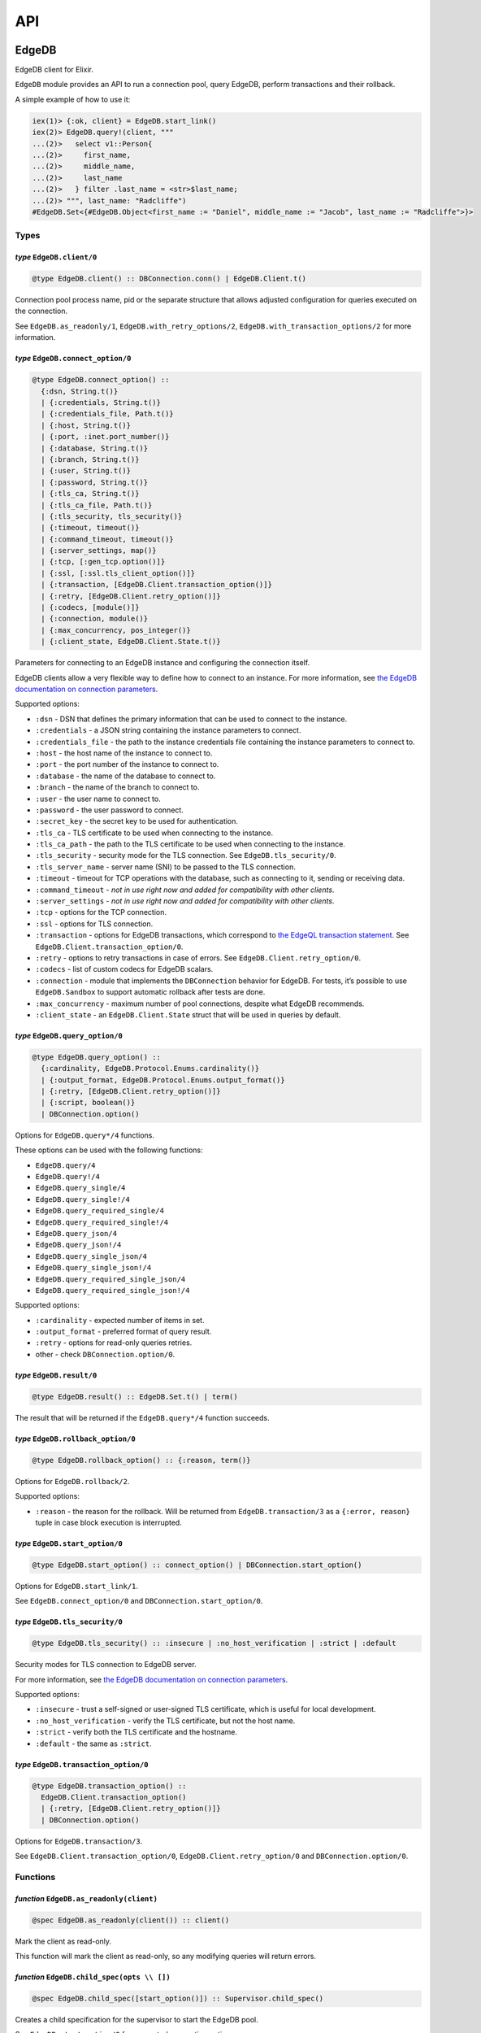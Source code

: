 .. _edgedb-elixir-api-api:

API
===

EdgeDB
------

EdgeDB client for Elixir.

``EdgeDB`` module provides an API to run a connection pool, query EdgeDB, perform transactions and their rollback.

A simple example of how to use it:

.. code:: iex

   iex(1)> {:ok, client} = EdgeDB.start_link()
   iex(2)> EdgeDB.query!(client, """
   ...(2)>   select v1::Person{
   ...(2)>     first_name,
   ...(2)>     middle_name,
   ...(2)>     last_name
   ...(2)>   } filter .last_name = <str>$last_name;
   ...(2)> """, last_name: "Radcliffe")
   #EdgeDB.Set<{#EdgeDB.Object<first_name := "Daniel", middle_name := "Jacob", last_name := "Radcliffe">}>

Types
~~~~~

*type* ``EdgeDB.client/0``
^^^^^^^^^^^^^^^^^^^^^^^^^^

.. code:: elixir

   @type EdgeDB.client() :: DBConnection.conn() | EdgeDB.Client.t()

Connection pool process name, pid or the separate structure that allows adjusted configuration for queries executed on the connection.

See ``EdgeDB.as_readonly/1``, ``EdgeDB.with_retry_options/2``, ``EdgeDB.with_transaction_options/2`` for more information.

*type* ``EdgeDB.connect_option/0``
^^^^^^^^^^^^^^^^^^^^^^^^^^^^^^^^^^

.. code:: elixir

   @type EdgeDB.connect_option() ::
     {:dsn, String.t()}
     | {:credentials, String.t()}
     | {:credentials_file, Path.t()}
     | {:host, String.t()}
     | {:port, :inet.port_number()}
     | {:database, String.t()}
     | {:branch, String.t()}
     | {:user, String.t()}
     | {:password, String.t()}
     | {:tls_ca, String.t()}
     | {:tls_ca_file, Path.t()}
     | {:tls_security, tls_security()}
     | {:timeout, timeout()}
     | {:command_timeout, timeout()}
     | {:server_settings, map()}
     | {:tcp, [:gen_tcp.option()]}
     | {:ssl, [:ssl.tls_client_option()]}
     | {:transaction, [EdgeDB.Client.transaction_option()]}
     | {:retry, [EdgeDB.Client.retry_option()]}
     | {:codecs, [module()]}
     | {:connection, module()}
     | {:max_concurrency, pos_integer()}
     | {:client_state, EdgeDB.Client.State.t()}

Parameters for connecting to an EdgeDB instance and configuring the connection itself.

EdgeDB clients allow a very flexible way to define how to connect to an instance. For more information, see `the EdgeDB documentation on
connection parameters`_.

Supported options:

-  ``:dsn`` - DSN that defines the primary information that can be used to connect to the instance.
-  ``:credentials`` - a JSON string containing the instance parameters to connect.
-  ``:credentials_file`` - the path to the instance credentials file containing the instance parameters to connect to.
-  ``:host`` - the host name of the instance to connect to.
-  ``:port`` - the port number of the instance to connect to.
-  ``:database`` - the name of the database to connect to.
-  ``:branch`` - the name of the branch to connect to.
-  ``:user`` - the user name to connect to.
-  ``:password`` - the user password to connect.
-  ``:secret_key`` - the secret key to be used for authentication.
-  ``:tls_ca`` - TLS certificate to be used when connecting to the instance.
-  ``:tls_ca_path`` - the path to the TLS certificate to be used when connecting to the instance.
-  ``:tls_security`` - security mode for the TLS connection. See ``EdgeDB.tls_security/0``.
-  ``:tls_server_name`` - server name (SNI) to be passed to the TLS connection.
-  ``:timeout`` - timeout for TCP operations with the database, such as connecting to it, sending or receiving data.
-  ``:command_timeout`` - *not in use right now and added for compatibility with other clients*.
-  ``:server_settings`` - *not in use right now and added for compatibility with other clients*.
-  ``:tcp`` - options for the TCP connection.
-  ``:ssl`` - options for TLS connection.
-  ``:transaction`` - options for EdgeDB transactions, which correspond to `the EdgeQL transaction statement`_. See
   ``EdgeDB.Client.transaction_option/0``.
-  ``:retry`` - options to retry transactions in case of errors. See ``EdgeDB.Client.retry_option/0``.
-  ``:codecs`` - list of custom codecs for EdgeDB scalars.
-  ``:connection`` - module that implements the ``DBConnection`` behavior for EdgeDB. For tests, it’s possible to use ``EdgeDB.Sandbox`` to
   support automatic rollback after tests are done.
-  ``:max_concurrency`` - maximum number of pool connections, despite what EdgeDB recommends.
-  ``:client_state`` - an ``EdgeDB.Client.State`` struct that will be used in queries by default.

*type* ``EdgeDB.query_option/0``
^^^^^^^^^^^^^^^^^^^^^^^^^^^^^^^^

.. code:: elixir

   @type EdgeDB.query_option() ::
     {:cardinality, EdgeDB.Protocol.Enums.cardinality()}
     | {:output_format, EdgeDB.Protocol.Enums.output_format()}
     | {:retry, [EdgeDB.Client.retry_option()]}
     | {:script, boolean()}
     | DBConnection.option()

Options for ``EdgeDB.query*/4`` functions.

These options can be used with the following functions:

-  ``EdgeDB.query/4``
-  ``EdgeDB.query!/4``
-  ``EdgeDB.query_single/4``
-  ``EdgeDB.query_single!/4``
-  ``EdgeDB.query_required_single/4``
-  ``EdgeDB.query_required_single!/4``
-  ``EdgeDB.query_json/4``
-  ``EdgeDB.query_json!/4``
-  ``EdgeDB.query_single_json/4``
-  ``EdgeDB.query_single_json!/4``
-  ``EdgeDB.query_required_single_json/4``
-  ``EdgeDB.query_required_single_json!/4``

Supported options:

-  ``:cardinality`` - expected number of items in set.
-  ``:output_format`` - preferred format of query result.
-  ``:retry`` - options for read-only queries retries.
-  other - check ``DBConnection.option/0``.

*type* ``EdgeDB.result/0``
^^^^^^^^^^^^^^^^^^^^^^^^^^

.. code:: elixir

   @type EdgeDB.result() :: EdgeDB.Set.t() | term()

The result that will be returned if the ``EdgeDB.query*/4`` function succeeds.

*type* ``EdgeDB.rollback_option/0``
^^^^^^^^^^^^^^^^^^^^^^^^^^^^^^^^^^^

.. code:: elixir

   @type EdgeDB.rollback_option() :: {:reason, term()}

Options for ``EdgeDB.rollback/2``.

Supported options:

-  ``:reason`` - the reason for the rollback. Will be returned from ``EdgeDB.transaction/3`` as a ``{:error, reason}`` tuple in case block
   execution is interrupted.

*type* ``EdgeDB.start_option/0``
^^^^^^^^^^^^^^^^^^^^^^^^^^^^^^^^

.. code:: elixir

   @type EdgeDB.start_option() :: connect_option() | DBConnection.start_option()

Options for ``EdgeDB.start_link/1``.

See ``EdgeDB.connect_option/0`` and ``DBConnection.start_option/0``.

*type* ``EdgeDB.tls_security/0``
^^^^^^^^^^^^^^^^^^^^^^^^^^^^^^^^

.. code:: elixir

   @type EdgeDB.tls_security() :: :insecure | :no_host_verification | :strict | :default

Security modes for TLS connection to EdgeDB server.

For more information, see `the EdgeDB documentation on connection parameters`_.

Supported options:

-  ``:insecure`` - trust a self-signed or user-signed TLS certificate, which is useful for local development.
-  ``:no_host_verification`` - verify the TLS certificate, but not the host name.
-  ``:strict`` - verify both the TLS certificate and the hostname.
-  ``:default`` - the same as ``:strict``.

*type* ``EdgeDB.transaction_option/0``
^^^^^^^^^^^^^^^^^^^^^^^^^^^^^^^^^^^^^^

.. code:: elixir

   @type EdgeDB.transaction_option() ::
     EdgeDB.Client.transaction_option()
     | {:retry, [EdgeDB.Client.retry_option()]}
     | DBConnection.option()

Options for ``EdgeDB.transaction/3``.

See ``EdgeDB.Client.transaction_option/0``, ``EdgeDB.Client.retry_option/0`` and ``DBConnection.option/0``.

Functions
~~~~~~~~~

*function* ``EdgeDB.as_readonly(client)``
^^^^^^^^^^^^^^^^^^^^^^^^^^^^^^^^^^^^^^^^^

.. code:: elixir

   @spec EdgeDB.as_readonly(client()) :: client()

Mark the client as read-only.

This function will mark the client as read-only, so any modifying queries will return errors.

*function* ``EdgeDB.child_spec(opts \\ [])``
^^^^^^^^^^^^^^^^^^^^^^^^^^^^^^^^^^^^^^^^^^^^

.. code:: elixir

   @spec EdgeDB.child_spec([start_option()]) :: Supervisor.child_spec()

Creates a child specification for the supervisor to start the EdgeDB pool.

See ``EdgeDB.start_option/0`` for supported connection options.

*function* ``EdgeDB.execute(client, statement, params \\ [], opts \\ [])``
^^^^^^^^^^^^^^^^^^^^^^^^^^^^^^^^^^^^^^^^^^^^^^^^^^^^^^^^^^^^^^^^^^^^^^^^^^

.. code:: elixir

   @spec EdgeDB.execute(client(), String.t(), list(), [query_option()]) :: :ok | {:error, Exception.t()}

Execute an EdgeQL command or commands on the client without returning anything.

See ``EdgeDB.query_option/0`` for supported options.

.. _function-edgedb.executeclient-statement-params-opts-1:

*function* ``EdgeDB.execute!(client, statement, params \\ [], opts \\ [])``
^^^^^^^^^^^^^^^^^^^^^^^^^^^^^^^^^^^^^^^^^^^^^^^^^^^^^^^^^^^^^^^^^^^^^^^^^^^

.. code:: elixir

   @spec EdgeDB.execute!(client(), String.t(), list(), [query_option()]) :: :ok

Execute an EdgeQL command or commands on the client without returning anything. If an error occurs while executing the query, it will be raised
as an ``EdgeDB.Error`` exception.

See ``EdgeDB.query_option/0`` for supported options.

*function* ``EdgeDB.query(client, statement, params \\ [], opts \\ [])``
^^^^^^^^^^^^^^^^^^^^^^^^^^^^^^^^^^^^^^^^^^^^^^^^^^^^^^^^^^^^^^^^^^^^^^^^

.. code:: elixir

   @spec EdgeDB.query(client(), String.t(), list() | Keyword.t(), [query_option()]) ::
     {:ok, result()} | {:error, Exception.t()}

Execute the query on the client and return the results as a ``{:ok, set}`` tuple if successful, where ``set`` is ``EdgeDB.Set``.

.. code:: iex

   iex(1)> {:ok, client} = EdgeDB.start_link()
   iex(2)> {:ok, set} = EdgeDB.query(client, "select 42")
   iex(3)> set
   #EdgeDB.Set<{42}>

If an error occurs, it will be returned as a ``{:error, exception}`` tuple where ``exception`` is ``EdgeDB.Error``.

.. code:: iex

   iex(1)> {:ok, client} = EdgeDB.start_link()
   iex(2)> {:error, %EdgeDB.Error{} = error} = EdgeDB.query(client, "select UndefinedType")
   iex(3)> raise error
   ** (EdgeDB.Error) InvalidReferenceError: object type or alias 'default::UndefinedType' does not exist
     ┌─ query:1:8
     │
   1 │   select UndefinedType
     │          ^^^^^^^^^^^^^ error

If a query has arguments, they can be passed as a list for a query with positional arguments or as a list of keywords for a query with named
arguments.

.. code:: iex

   iex(1)> {:ok, client} = EdgeDB.start_link()
   iex(2)> {:ok, set} = EdgeDB.query(client, "select <int64>$0", [42])
   iex(3)> set
   #EdgeDB.Set<{42}>

.. code:: iex

   iex(1)> {:ok, client} = EdgeDB.start_link()
   iex(2)> {:ok, set} = EdgeDB.query(client, "select <int64>$arg", arg: 42)
   iex(3)> set
   #EdgeDB.Set<{42}>

Automatic retries of read-only queries
~~~~~~~~~~~~~~~~~~~~~~~~~~~~~~~~~~~~~~

If the client is able to recognize the query as a read-only query (i.e. the query does not change the data in the database using ``delete``,
``insert`` or other statements), then the client will try to repeat the query automatically (as long as the query is not executed in a
transaction, because then retrying transactions via ``EdgeDB.transaction/3`` are used).

See ``EdgeDB.query_option/0`` for supported options.

.. _function-edgedb.queryclient-statement-params-opts-1:

*function* ``EdgeDB.query!(client, statement, params \\ [], opts \\ [])``
^^^^^^^^^^^^^^^^^^^^^^^^^^^^^^^^^^^^^^^^^^^^^^^^^^^^^^^^^^^^^^^^^^^^^^^^^

.. code:: elixir

   @spec EdgeDB.query!(client(), String.t(), list(), [query_option()]) :: result()

Execute the query on the client and return the results as ``EdgeDB.Set``. If an error occurs while executing the query, it will be raised as as
an ``EdgeDB.Error`` exception.

For the general usage, see ``EdgeDB.query/4``.

See ``EdgeDB.query_option/0`` for supported options.

*function* ``EdgeDB.query_json(client, statement, params \\ [], opts \\ [])``
^^^^^^^^^^^^^^^^^^^^^^^^^^^^^^^^^^^^^^^^^^^^^^^^^^^^^^^^^^^^^^^^^^^^^^^^^^^^^

.. code:: elixir

   @spec EdgeDB.query_json(client(), String.t(), list(), [query_option()]) ::
     {:ok, result()} | {:error, Exception.t()}

Execute the query on the client and return the results as a ``{:ok, json}`` tuple if successful, where ``json`` is JSON encoded string.

For the general usage, see ``EdgeDB.query/4``.

See ``EdgeDB.query_option/0`` for supported options.

.. _function-edgedb.query_jsonclient-statement-params-opts-1:

*function* ``EdgeDB.query_json!(client, statement, params \\ [], opts \\ [])``
^^^^^^^^^^^^^^^^^^^^^^^^^^^^^^^^^^^^^^^^^^^^^^^^^^^^^^^^^^^^^^^^^^^^^^^^^^^^^^

.. code:: elixir

   @spec EdgeDB.query_json!(client(), String.t(), list(), [query_option()]) :: result()

Execute the query on the client and return the results as JSON encoded string. If an error occurs while executing the query, it will be raised as
as an ``EdgeDB.Error`` exception.

For the general usage, see ``EdgeDB.query/4``.

See ``EdgeDB.query_option/0`` for supported options.

*function* ``EdgeDB.query_required_single(client, statement, params \\ [], opts \\ [])``
^^^^^^^^^^^^^^^^^^^^^^^^^^^^^^^^^^^^^^^^^^^^^^^^^^^^^^^^^^^^^^^^^^^^^^^^^^^^^^^^^^^^^^^^

.. code:: elixir

   @spec EdgeDB.query_required_single(client(), String.t(), list(), [query_option()]) ::
     {:ok, result()} | {:error, Exception.t()}

Execute the query on the client and return a singleton-returning result as a ``{:ok, result}`` tuple.

For the general usage, see ``EdgeDB.query/4``.

See ``EdgeDB.query_option/0`` for supported options.

.. _function-edgedb.query_required_singleclient-statement-params-opts-1:

*function* ``EdgeDB.query_required_single!(client, statement, params \\ [], opts \\ [])``
^^^^^^^^^^^^^^^^^^^^^^^^^^^^^^^^^^^^^^^^^^^^^^^^^^^^^^^^^^^^^^^^^^^^^^^^^^^^^^^^^^^^^^^^^

.. code:: elixir

   @spec EdgeDB.query_required_single!(client(), String.t(), list(), [query_option()]) :: result()

Execute the query on the client and return a singleton-returning result. If an error occurs while executing the query, it will be raised as an
``EdgeDB.Error`` exception.

For the general usage, see ``EdgeDB.query/4``.

See ``EdgeDB.query_option/0`` for supported options.

*function* ``EdgeDB.query_required_single_json(client, statement, params \\ [], opts \\ [])``
^^^^^^^^^^^^^^^^^^^^^^^^^^^^^^^^^^^^^^^^^^^^^^^^^^^^^^^^^^^^^^^^^^^^^^^^^^^^^^^^^^^^^^^^^^^^^

.. code:: elixir

   @spec EdgeDB.query_required_single_json(client(), String.t(), list(), [query_option()]) ::
     {:ok, result()} | {:error, Exception.t()}

Execute the query on the client and return a singleton-returning result as a ``{:ok, json}`` tuple.

For the general usage, see ``EdgeDB.query/4``.

See ``EdgeDB.query_option/0`` for supported options.

.. _function-edgedb.query_required_single_jsonclient-statement-params-opts-1:

*function* ``EdgeDB.query_required_single_json!(client, statement, params \\ [], opts \\ [])``
^^^^^^^^^^^^^^^^^^^^^^^^^^^^^^^^^^^^^^^^^^^^^^^^^^^^^^^^^^^^^^^^^^^^^^^^^^^^^^^^^^^^^^^^^^^^^^

.. code:: elixir

   @spec EdgeDB.query_required_single_json!(client(), String.t(), list(), [query_option()]) :: result()

Execute the query on the client and return a singleton-returning result as JSON string. If an error occurs while executing the query, it will be
raised as an ``EdgeDB.Error`` exception.

For the general usage, see ``EdgeDB.query/4``.

See ``EdgeDB.query_option/0`` for supported options.

*function* ``EdgeDB.query_single(client, statement, params \\ [], opts \\ [])``
^^^^^^^^^^^^^^^^^^^^^^^^^^^^^^^^^^^^^^^^^^^^^^^^^^^^^^^^^^^^^^^^^^^^^^^^^^^^^^^

.. code:: elixir

   @spec EdgeDB.query_single(client(), String.t(), list(), [query_option()]) ::
     {:ok, result()} | {:error, Exception.t()}

Execute the query on the client and return an optional singleton-returning result as a ``{:ok, result}`` tuple.

For the general usage, see ``EdgeDB.query/4``.

See ``EdgeDB.query_option/0`` for supported options.

.. _function-edgedb.query_singleclient-statement-params-opts-1:

*function* ``EdgeDB.query_single!(client, statement, params \\ [], opts \\ [])``
^^^^^^^^^^^^^^^^^^^^^^^^^^^^^^^^^^^^^^^^^^^^^^^^^^^^^^^^^^^^^^^^^^^^^^^^^^^^^^^^

.. code:: elixir

   @spec EdgeDB.query_single!(client(), String.t(), list(), [query_option()]) :: result()

Execute the query on the client and return an optional singleton-returning result. If an error occurs while executing the query, it will be
raised as an ``EdgeDB.Error`` exception.

For the general usage, see ``EdgeDB.query/4``.

See ``EdgeDB.query_option/0`` for supported options.

*function* ``EdgeDB.query_single_json(client, statement, params \\ [], opts \\ [])``
^^^^^^^^^^^^^^^^^^^^^^^^^^^^^^^^^^^^^^^^^^^^^^^^^^^^^^^^^^^^^^^^^^^^^^^^^^^^^^^^^^^^

.. code:: elixir

   @spec EdgeDB.query_single_json(client(), String.t(), list(), [query_option()]) ::
     {:ok, result()} | {:error, Exception.t()}

Execute the query on the client and return an optional singleton-returning result as a ``{:ok, json}`` tuple.

For the general usage, see ``EdgeDB.query/4``.

See ``EdgeDB.query_option/0`` for supported options.

.. _function-edgedb.query_single_jsonclient-statement-params-opts-1:

*function* ``EdgeDB.query_single_json!(client, statement, params \\ [], opts \\ [])``
^^^^^^^^^^^^^^^^^^^^^^^^^^^^^^^^^^^^^^^^^^^^^^^^^^^^^^^^^^^^^^^^^^^^^^^^^^^^^^^^^^^^^

.. code:: elixir

   @spec EdgeDB.query_single_json!(client(), String.t(), list(), [query_option()]) :: result()

Execute the query on the client and return an optional singleton-returning result as JSON encoded string. If an error occurs while executing the
query, it will be raised as an ``EdgeDB.Error`` exception.

For the general usage, see ``EdgeDB.query/4``.

See ``EdgeDB.query_option/0`` for supported options.

*function* ``EdgeDB.rollback(client, opts \\ [])``
^^^^^^^^^^^^^^^^^^^^^^^^^^^^^^^^^^^^^^^^^^^^^^^^^^

.. code:: elixir

   @spec EdgeDB.rollback(EdgeDB.Client.t(), [rollback_option()]) :: no_return()

Rollback an open transaction.

See ``EdgeDB.rollback_option/0`` for supported options.

.. code:: iex

   iex(1)> {:ok, client} = EdgeDB.start_link()
   iex(2)> {:error, :tx_rollback} =
   ...(2)>  EdgeDB.transaction(client, fn tx_conn ->
   ...(2)>   EdgeDB.rollback(tx_conn, reason: :tx_rollback)
   ...(2)>  end)

*function* ``EdgeDB.start_link(opts \\ [])``
^^^^^^^^^^^^^^^^^^^^^^^^^^^^^^^^^^^^^^^^^^^^

.. code:: elixir

   @spec EdgeDB.start_link(String.t()) :: GenServer.on_start()
   @spec EdgeDB.start_link([start_option()]) :: GenServer.on_start()

Creates a pool of EdgeDB connections linked to the current process.

If the first argument is a string, it will be assumed to be the DSN or instance name and passed as ``[dsn: dsn]`` keyword list to connect.

.. code:: iex

   iex(1)> {:ok, _client} = EdgeDB.start_link("edgedb://edgedb:edgedb@localhost:5656/edgedb")

Otherwise, if the first argument is a list, it will be used as is to connect. See ``EdgeDB.start_option/0`` for supported connection options.

.. code:: iex

   iex(1)> {:ok, _client} = EdgeDB.start_link(instance: "edgedb_elixir")

*function* ``EdgeDB.start_link(dsn, opts)``
^^^^^^^^^^^^^^^^^^^^^^^^^^^^^^^^^^^^^^^^^^^

.. code:: elixir

   @spec EdgeDB.start_link(String.t(), [start_option()]) :: GenServer.on_start()

Creates a pool of EdgeDB connections linked to the current process.

The first argument is the string which will be assumed as the DSN and passed as ``[dsn: dsn]`` keyword list along with other options to connect.
See ``EdgeDB.start_option/0`` for supported connection options.

.. code:: iex

   iex(1)> {:ok, _client} = EdgeDB.start_link("edgedb://edgedb:edgedb@localhost:5656/edgedb", tls_security: :insecure)

*function* ``EdgeDB.transaction(client, callback, opts \\ [])``
^^^^^^^^^^^^^^^^^^^^^^^^^^^^^^^^^^^^^^^^^^^^^^^^^^^^^^^^^^^^^^^

.. code:: elixir

   @spec EdgeDB.transaction(client(), (EdgeDB.Client.t() -> result()), [transaction_option()]) ::
     {:ok, result()} | {:error, term()}

Open a retryable transaction loop.

EdgeDB clients support transactions that are robust to network errors, server failure, and some transaction conflicts. For more information see
`RFC`_.

The result of the transaction is the ``{:ok, result}`` tuple, where ``result`` is the result of the ``callback`` function executed in the
transaction.

To rollback an open transaction, use ``EdgeDB.rollback/2``.

``EdgeDB.transaction/3`` calls **cannot** be nested more than once.

.. code:: iex

   iex(1)> {:ok, client} = EdgeDB.start_link()
   iex(2)> {:ok, tickets} = EdgeDB.transaction(client, fn client ->
   ...(2)>  EdgeDB.query!(client, "insert v1::Ticket{ number := 2}")
   ...(2)>  EdgeDB.query!(client, "select v1::Ticket")
   ...(2)> end)
   iex(3)> tickets
   #EdgeDB.Set<{#EdgeDB.Object<>}>

See ``EdgeDB.transaction_option/0`` for supported options.

*function* ``EdgeDB.with_client_state(client, state)``
^^^^^^^^^^^^^^^^^^^^^^^^^^^^^^^^^^^^^^^^^^^^^^^^^^^^^^

.. code:: elixir

   @spec EdgeDB.with_client_state(client(), EdgeDB.Client.State.t()) :: client()

Returns client with adjusted state.

See ``EdgeDB.with_default_module/2``, ``EdgeDB.with_module_aliases/2``/``EdgeDB.without_module_aliases/2``,
``EdgeDB.with_config/2``/``EdgeDB.without_config/2``, ``EdgeDB.with_globals/2``/``EdgeDB.without_globals/2`` for more information.

*function* ``EdgeDB.with_config(client, config \\ %{})``
^^^^^^^^^^^^^^^^^^^^^^^^^^^^^^^^^^^^^^^^^^^^^^^^^^^^^^^^

.. code:: elixir

   @spec EdgeDB.with_config(client(), EdgeDB.Client.State.config()) :: client()

Returns client with adjusted session config.

This is equivalent to using the ``configure session set`` command.

*function* ``EdgeDB.with_default_module(client, module \\ nil)``
^^^^^^^^^^^^^^^^^^^^^^^^^^^^^^^^^^^^^^^^^^^^^^^^^^^^^^^^^^^^^^^^

.. code:: elixir

   @spec EdgeDB.with_default_module(client(), String.t() | nil) :: client()

Returns client with adjusted default module.

This is equivalent to using the ``set module`` command, or using the ``reset module`` command when giving ``nil``.

*function* ``EdgeDB.with_globals(client, globals \\ %{})``
^^^^^^^^^^^^^^^^^^^^^^^^^^^^^^^^^^^^^^^^^^^^^^^^^^^^^^^^^^

.. code:: elixir

   @spec EdgeDB.with_globals(client(), %{required(String.t()) => String.t()}) :: client()

Returns client with adjusted global values.

This is equivalent to using the ``set global`` command.

*function* ``EdgeDB.with_module_aliases(client, aliases \\ %{})``
^^^^^^^^^^^^^^^^^^^^^^^^^^^^^^^^^^^^^^^^^^^^^^^^^^^^^^^^^^^^^^^^^

.. code:: elixir

   @spec EdgeDB.with_module_aliases(client(), %{required(String.t()) => String.t()}) :: client()

Returns client with adjusted module aliases.

This is equivalent to using the ``set alias`` command.

*function* ``EdgeDB.with_retry_options(client, opts)``
^^^^^^^^^^^^^^^^^^^^^^^^^^^^^^^^^^^^^^^^^^^^^^^^^^^^^^

.. code:: elixir

   @spec EdgeDB.with_retry_options(client(), [EdgeDB.Client.retry_option()]) :: client()

Configure the client so that futher transactions retries are executed with custom retries options.

See ``EdgeDB.Client.retry_option/0`` for supported options.

*function* ``EdgeDB.with_transaction_options(client, opts)``
^^^^^^^^^^^^^^^^^^^^^^^^^^^^^^^^^^^^^^^^^^^^^^^^^^^^^^^^^^^^

.. code:: elixir

   @spec EdgeDB.with_transaction_options(client(), [EdgeDB.Client.transaction_option()]) :: client()

Configure the client so that futher transactions are executed with custom transaction options.

See ``EdgeDB.transaction_option/0`` for supported options.

*function* ``EdgeDB.without_config(client, config_keys \\ [])``
^^^^^^^^^^^^^^^^^^^^^^^^^^^^^^^^^^^^^^^^^^^^^^^^^^^^^^^^^^^^^^^

.. code:: elixir

   @spec EdgeDB.without_config(client(), [EdgeDB.Client.State.config_key()]) :: client()

Returns client without specified session config.

This is equivalent to using the ``configure session reset`` command.

*function* ``EdgeDB.without_globals(client, global_names \\ [])``
^^^^^^^^^^^^^^^^^^^^^^^^^^^^^^^^^^^^^^^^^^^^^^^^^^^^^^^^^^^^^^^^^

.. code:: elixir

   @spec EdgeDB.without_globals(client(), [String.t()]) :: client()

Returns client without specified globals.

This is equivalent to using the ``reset global`` command.

*function* ``EdgeDB.without_module_aliases(client, aliases \\ [])``
^^^^^^^^^^^^^^^^^^^^^^^^^^^^^^^^^^^^^^^^^^^^^^^^^^^^^^^^^^^^^^^^^^^

.. code:: elixir

   @spec EdgeDB.without_module_aliases(client(), [String.t()]) :: client()

Returns client without specified module aliases.

This is equivalent to using the ``reset alias`` command.

EdgeDB.Client
-------------

Сlient is a structure that stores a custom configuration to execute EdgeQL queries and has a reference to a connection or pool of connections.

After starting the pool via ``EdgeDB.start_link/1`` or siblings, the client instance for the pool will be implicitly registered.

In case you want to change the behavior of your queries, you will use the ``EdgeDB.Client``, which is acceptable by all ``EdgeDB`` API and will
be provided to you in a callback in the ``EdgeDB.transaction/3`` function.

.. _edgedb-elixir-api-types-1:

Types
~~~~~

*type* ``EdgeDB.Client.retry_option/0``
^^^^^^^^^^^^^^^^^^^^^^^^^^^^^^^^^^^^^^^

.. code:: elixir

   @type EdgeDB.Client.retry_option() :: {:transaction_conflict, retry_rule()} | {:network_error, retry_rule()}

Options for transactions and read-only queries retries.

See ``EdgeDB.transaction/3``.

Supported options:

-  ``:transaction_conflict`` - the rule that will be used in case of any transaction conflict.
-  ``:network_error`` - rule which will be used when any network error occurs on the client.

*type* ``EdgeDB.Client.retry_rule/0``
^^^^^^^^^^^^^^^^^^^^^^^^^^^^^^^^^^^^^

.. code:: elixir

   @type EdgeDB.Client.retry_rule() :: {:attempts, pos_integer()} | {:backoff, (pos_integer() -> timeout())}

Options for a retry rule for transactions retries.

See ``EdgeDB.transaction/3``.

Supported options:

-  ``:attempts`` - the number of attempts to retry the transaction in case of an error.
-  ``:backoff`` - function to determine the backoff before the next attempt to run a transaction.

*type* ``EdgeDB.Client.t/0``
^^^^^^^^^^^^^^^^^^^^^^^^^^^^

.. code:: elixir

   @type EdgeDB.Client.t() :: %EdgeDB.Client{
     conn: DBConnection.conn(),
     readonly: boolean(),
     retry_options: [retry_option()],
     state: EdgeDB.Client.State.t(),
     transaction_options: [transaction_option()]
   }

Client is structure with stored configuration for executing EdgeQL queries and reference to pool or connection.

Fields:

-  ``:conn`` - reference to connection or pool of connections.
-  ``:readonly`` - flag specifying that the client is read-only.
-  ``:transaction_options`` - options for EdgeDB transactions.
-  ``:retry_options`` - options for a retry rule for transactions retries.
-  ``:state`` - execution context that affects the execution of EdgeQL commands.

*type* ``EdgeDB.Client.transaction_option/0``
^^^^^^^^^^^^^^^^^^^^^^^^^^^^^^^^^^^^^^^^^^^^^

.. code:: elixir

   @type EdgeDB.Client.transaction_option() ::
     {:isolation, :serializable} | {:readonly, boolean()} | {:deferrable, boolean()}

Options for EdgeDB transactions.

These options are responsible for building the appropriate EdgeQL statement to start transactions and they correspond to `the EdgeQL transaction
statement`_.

Supported options:

-  ``:isolation`` - If ``:serializable`` is used, the built statement will use the ``isolation serializable`` mode. Currently only
   ``:serializable`` is supported by this client and EdgeDB.
-  ``:readonly`` - if set to ``true`` then the built statement will use ``read only`` mode, otherwise ``read write`` will be used. The default is
   ``false``.
-  ``:deferrable`` - if set to ``true`` then the built statement will use ``deferrable`` mode, otherwise ``not deferrable`` will be used. The
   default is ``false``.

EdgeDB.Client.State
-------------------

State for the client is an execution context that affects the execution of EdgeQL commands in different ways:

1. default module.
2. module aliases.
3. session config.
4. global values.

The most convenient way to work with the state is to use the ``EdgeDB`` API to change a required part of the state.

See ``EdgeDB.with_client_state/2``, ``EdgeDB.with_default_module/2``, ``EdgeDB.with_module_aliases/2``/``EdgeDB.without_module_aliases/2``,
``EdgeDB.with_config/2``/``EdgeDB.without_config/2`` and ``EdgeDB.with_globals/2``/``EdgeDB.without_globals/2`` for more information.

.. _edgedb-elixir-api-types-2:

Types
~~~~~

*type* ``EdgeDB.Client.State.config/0``
^^^^^^^^^^^^^^^^^^^^^^^^^^^^^^^^^^^^^^^

.. code:: elixir

   @type EdgeDB.Client.State.config() :: %{required(config_key()) => term()} | [{config_key(), term()}]

Config to be passed to ``EdgeDB.with_config/2``.

*type* ``EdgeDB.Client.State.config_key/0``
^^^^^^^^^^^^^^^^^^^^^^^^^^^^^^^^^^^^^^^^^^^

.. code:: elixir

   @type EdgeDB.Client.State.config_key() ::
     :allow_user_specified_id
     | :session_idle_timeout
     | :session_idle_transaction_timeout
     | :query_execution_timeout

Keys that EdgeDB accepts for changing client behaviour configuration.

The meaning and acceptable values can be found in the `docs`_.

*type* ``EdgeDB.Client.State.t/0``
^^^^^^^^^^^^^^^^^^^^^^^^^^^^^^^^^^

.. code:: elixir

   @opaque EdgeDB.Client.State.t()

State for the client is an execution context that affects the execution of EdgeQL commands.

.. _edgedb-elixir-api-functions-1:

Functions
~~~~~~~~~

*function* ``EdgeDB.Client.State.with_config(state, config \\ %{})``
^^^^^^^^^^^^^^^^^^^^^^^^^^^^^^^^^^^^^^^^^^^^^^^^^^^^^^^^^^^^^^^^^^^^

.. code:: elixir

   @spec EdgeDB.Client.State.with_config(t(), config()) :: t()

Returns an ``EdgeDB.Client.State`` with adjusted session config.

This is equivalent to using the ``configure session set`` command.

*function* ``EdgeDB.Client.State.with_default_module(state, module \\ nil)``
^^^^^^^^^^^^^^^^^^^^^^^^^^^^^^^^^^^^^^^^^^^^^^^^^^^^^^^^^^^^^^^^^^^^^^^^^^^^

.. code:: elixir

   @spec EdgeDB.Client.State.with_default_module(t(), String.t() | nil) :: t()

Returns an ``EdgeDB.Client.State`` with adjusted default module.

This is equivalent to using the ``set module`` command, or using the ``reset module`` command when giving ``nil``.

*function* ``EdgeDB.Client.State.with_globals(state, globals \\ %{})``
^^^^^^^^^^^^^^^^^^^^^^^^^^^^^^^^^^^^^^^^^^^^^^^^^^^^^^^^^^^^^^^^^^^^^^

.. code:: elixir

   @spec EdgeDB.Client.State.with_globals(t(), %{required(String.t()) => String.t()}) :: t()

Returns an ``EdgeDB.Client.State`` with adjusted global values.

This is equivalent to using the ``set global`` command.

*function* ``EdgeDB.Client.State.with_module_aliases(state, aliases \\ %{})``
^^^^^^^^^^^^^^^^^^^^^^^^^^^^^^^^^^^^^^^^^^^^^^^^^^^^^^^^^^^^^^^^^^^^^^^^^^^^^

.. code:: elixir

   @spec EdgeDB.Client.State.with_module_aliases(t(), %{required(String.t()) => String.t()}) :: t()

Returns an ``EdgeDB.Client.State`` with adjusted module aliases.

This is equivalent to using the ``set alias`` command.

*function* ``EdgeDB.Client.State.without_config(state, config_keys \\ [])``
^^^^^^^^^^^^^^^^^^^^^^^^^^^^^^^^^^^^^^^^^^^^^^^^^^^^^^^^^^^^^^^^^^^^^^^^^^^

.. code:: elixir

   @spec EdgeDB.Client.State.without_config(t(), [config_key()]) :: t()

Returns an ``EdgeDB.Client.State`` without specified session config.

This is equivalent to using the ``configure session reset`` command.

*function* ``EdgeDB.Client.State.without_globals(state, global_names \\ [])``
^^^^^^^^^^^^^^^^^^^^^^^^^^^^^^^^^^^^^^^^^^^^^^^^^^^^^^^^^^^^^^^^^^^^^^^^^^^^^

.. code:: elixir

   @spec EdgeDB.Client.State.without_globals(t(), [String.t()]) :: t()

Returns an ``EdgeDB.Client.State`` without specified globals.

This is equivalent to using the ``reset global`` command.

*function* ``EdgeDB.Client.State.without_module_aliases(state, aliases \\ [])``
^^^^^^^^^^^^^^^^^^^^^^^^^^^^^^^^^^^^^^^^^^^^^^^^^^^^^^^^^^^^^^^^^^^^^^^^^^^^^^^

.. code:: elixir

   @spec EdgeDB.Client.State.without_module_aliases(t(), [String.t()]) :: t()

Returns an ``EdgeDB.Client.State`` without specified module aliases.

This is equivalent to using the ``reset alias`` command.

EdgeDB.Sandbox
--------------

Custom connection for tests that involve modifying the database through the driver.

This connection, when started, wraps the actual connection to EdgeDB into a transaction using the ``start transaction`` statement. And then
further calls to ``EdgeDB.transaction/3`` will result in executing ``declare savepoint`` statement instead of ``start transaction``.

To use this module in tests, change the configuration of the ``:edgedb`` application in the ``config/test.exs``:

.. code:: elixir

   config :edgedb,
     connection: EdgeDB.Sandbox

Then modify the test case to initialize the sandbox when you run the test and to clean the sandbox at the end of the test:

.. code:: elixir

   defmodule MyApp.TestCase do
     use ExUnit.CaseTemplate

     # other stuff for this case (e.g. Phoenix setup, Plug configuration, etc.)

     setup _context do
       EdgeDB.Sandbox.initialize(MyApp.EdgeDB)

       on_exit(fn ->
         EdgeDB.Sandbox.clean(MyApp.EdgeDB)
       end)

       :ok
     end
   end

.. _edgedb-elixir-api-functions-2:

Functions
~~~~~~~~~

*function* ``EdgeDB.Sandbox.clean(client)``
^^^^^^^^^^^^^^^^^^^^^^^^^^^^^^^^^^^^^^^^^^^

.. code:: elixir

   @spec EdgeDB.Sandbox.clean(GenServer.server()) :: :ok

Release the connection transaction.

*function* ``EdgeDB.Sandbox.initialize(client)``
^^^^^^^^^^^^^^^^^^^^^^^^^^^^^^^^^^^^^^^^^^^^^^^^

.. code:: elixir

   @spec EdgeDB.Sandbox.initialize(GenServer.server()) :: :ok

Wrap a connection in a transaction.

.. _the EdgeDB documentation on connection parameters: https://www.edgedb.com/docs/reference/connection#ref-reference-connection-granular
.. _the EdgeQL transaction statement: https://www.edgedb.com/docs/reference/edgeql/tx_start#statement::start-transaction
.. _RFC: https://github.com/edgedb/rfcs/blob/master/text/1004-transactions-api.rst
.. _docs: https://www.edgedb.com/docs/stdlib/cfg#client-connections
